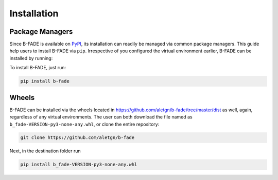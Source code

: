 
Installation
============

Package Managers
----------------

Since B-FADE is available on `PyPI <https://pypi.org/>`_, its installation can readily be managed via common package managers. This guide help users to install B-FADE via ``pip``. Irrespective of you configured the virtual environment earlier, B-FADE can be installed by running:
	
To install B-FADE, just run:

.. code-block::

	pip install b-fade

Wheels
------

B-FADE can be installed via the wheels located in `<https://github.com/aletgn/b-fade/tree/master/dist>`_ as well, again, regardless of any virtual environments. The user can both download the file named as ``b_fade-VERSION-py3-none-any.whl``, or clone the entire repository:

.. code-block::

	git clone https://github.com/aletgn/b-fade
	
Next, in the destination folder run
		
.. code-block::

	pip install b_fade-VERSION-py3-none-any.whl